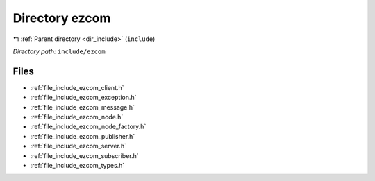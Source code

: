 .. _dir_include_ezcom:


Directory ezcom
===============


|exhale_lsh| :ref:`Parent directory <dir_include>` (``include``)

.. |exhale_lsh| unicode:: U+021B0 .. UPWARDS ARROW WITH TIP LEFTWARDS


*Directory path:* ``include/ezcom``


Files
-----

- :ref:`file_include_ezcom_client.h`
- :ref:`file_include_ezcom_exception.h`
- :ref:`file_include_ezcom_message.h`
- :ref:`file_include_ezcom_node.h`
- :ref:`file_include_ezcom_node_factory.h`
- :ref:`file_include_ezcom_publisher.h`
- :ref:`file_include_ezcom_server.h`
- :ref:`file_include_ezcom_subscriber.h`
- :ref:`file_include_ezcom_types.h`


